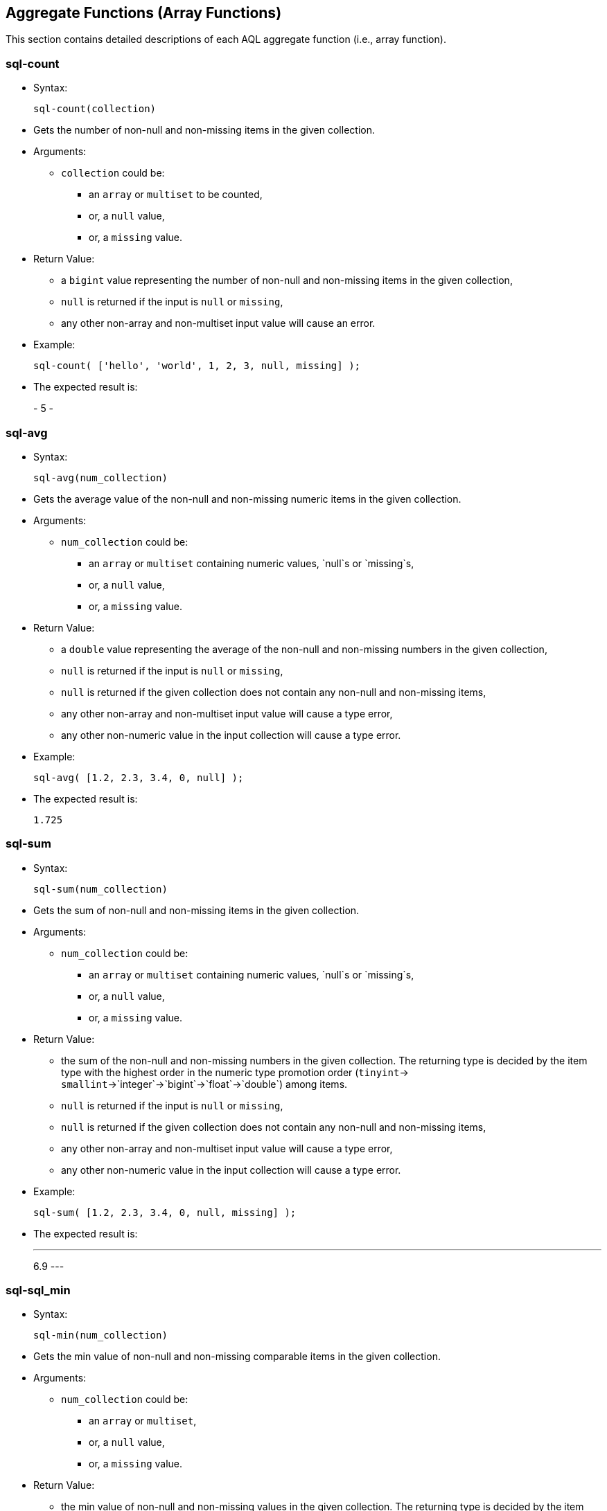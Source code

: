 [[AggregateFunctions]]
== Aggregate Functions (Array Functions)

This section contains detailed descriptions of each AQL aggregate
function (i.e., array function).

[[sql-count]]
=== sql-count

* Syntax:
+
---------------------
sql-count(collection)
---------------------
* Gets the number of non-null and non-missing items in the given
collection.
* Arguments:
** `collection` could be:
*** an `array` or `multiset` to be counted,
*** or, a `null` value,
*** or, a `missing` value.
* Return Value:
** a `bigint` value representing the number of non-null and non-missing
items in the given collection,
** `null` is returned if the input is `null` or `missing`,
** any other non-array and non-multiset input value will cause an error.
* Example:
+
--------------------------------------------------------
sql-count( ['hello', 'world', 1, 2, 3, null, missing] );
--------------------------------------------------------
* The expected result is:
+
-
5
-

[[sql-avg]]
=== sql-avg

* Syntax:
+
-----------------------
sql-avg(num_collection)
-----------------------
* Gets the average value of the non-null and non-missing numeric items
in the given collection.
* Arguments:
** `num_collection` could be:
*** an `array` or `multiset` containing numeric values, `null`s or
`missing`s,
*** or, a `null` value,
*** or, a `missing` value.
* Return Value:
** a `double` value representing the average of the non-null and
non-missing numbers in the given collection,
** `null` is returned if the input is `null` or `missing`,
** `null` is returned if the given collection does not contain any
non-null and non-missing items,
** any other non-array and non-multiset input value will cause a type
error,
** any other non-numeric value in the input collection will cause a type
error.
* Example:
+
------------------------------------
sql-avg( [1.2, 2.3, 3.4, 0, null] );
------------------------------------
* The expected result is:
+
-----
1.725
-----

[[sql-sum]]
=== sql-sum

* Syntax:
+
-----------------------
sql-sum(num_collection)
-----------------------
* Gets the sum of non-null and non-missing items in the given
collection.
* Arguments:
** `num_collection` could be:
*** an `array` or `multiset` containing numeric values, `null`s or
`missing`s,
*** or, a `null` value,
*** or, a `missing` value.
* Return Value:
** the sum of the non-null and non-missing numbers in the given
collection. The returning type is decided by the item type with the
highest order in the numeric type promotion order (`tinyint`->
`smallint`->`integer`->`bigint`->`float`->`double`) among items.
** `null` is returned if the input is `null` or `missing`,
** `null` is returned if the given collection does not contain any
non-null and non-missing items,
** any other non-array and non-multiset input value will cause a type
error,
** any other non-numeric value in the input collection will cause a type
error.
* Example:
+
---------------------------------------------
sql-sum( [1.2, 2.3, 3.4, 0, null, missing] );
---------------------------------------------
* The expected result is:
+
---
6.9
---

[[sql-sql_min]]
=== sql-sql_min

* Syntax:
+
-----------------------
sql-min(num_collection)
-----------------------
* Gets the min value of non-null and non-missing comparable items in the
given collection.
* Arguments:
** `num_collection` could be:
*** an `array` or `multiset`,
*** or, a `null` value,
*** or, a `missing` value.
* Return Value:
** the min value of non-null and non-missing values in the given
collection. The returning type is decided by the item type with the
highest order in the type promotion order (`tinyint`->
`smallint`->`integer`->`bigint`->`float`->`double`) among numeric items.
** `null` is returned if the input is `null` or `missing`,
** `null` is returned if the given collection does not contain any
non-null and non-missing items,
** multiple incomparable items in the input array or multiset will cause
a type error,
** any other non-array and non-multiset input value will cause a type
error.
* Example:
+
---------------------------------------------
sql-min( [1.2, 2.3, 3.4, 0, null, missing] );
---------------------------------------------
* The expected result is:
+
---
0.0
---

[[sql-max]]
=== sql-max

* Syntax:
+
-----------------------
sql-max(num_collection)
-----------------------
* Gets the max value of the non-null and non-missing comparable items in
the given collection.
* Arguments:
** `num_collection` could be:
*** an `array` or `multiset`,
*** or, a `null` value,
*** or, a `missing` value.
* Return Value:
** the max value of non-null and non-missing numbers in the given
collection. The returning type is decided by the item type with the
highest order in the type promotion order (`tinyint`->
`smallint`->`integer`->`bigint`->`float`->`double`) among numeric items.
** `null` is returned if the input is `null` or `missing`,
** `null` is returned if the given collection does not contain any
non-null and non-missing items,
** multiple incomparable items in the input array or multiset will cause
a type error,
** any other non-array and non-multiset input value will cause a type
error.
* Example:
+
---------------------------------------------
sql-max( [1.2, 2.3, 3.4, 0, null, missing] );
---------------------------------------------
* The expected result is:
+
---
3.4
---

[[count]]
=== count

* Syntax:
+
-----------------
count(collection)
-----------------
* Gets the number of items in the given collection.
* Arguments:
** `collection` could be:
*** an `array` or `multiset` containing the items to be counted,
*** or a `null` value,
*** or a `missing` value.
* Return Value:
** a `bigint` value representing the number of items in the given
collection,
** `null` is returned if the input is `null` or `missing`.
* Example:
+
-------------------------------
count( [1, 2, null, missing] );
-------------------------------
* The expected result is:
+
-
4
-

[[avg]]
=== avg

* Syntax:
+
-------------------
avg(num_collection)
-------------------
* Gets the average value of the numeric items in the given collection.
* Arguments:
** `num_collection` could be:
*** an `array` or `multiset` containing numeric values, `null`s or
`missing`s,
*** or, a `null` value,
*** or, a `missing` value.
* Return Value:
** a `double` value representing the average of the numbers in the given
collection,
** `null` is returned if the input is `null` or `missing`,
** `null` is returned if there is a `null` or `missing` in the input
collection,
** any other non-numeric value in the input collection will cause a type
error.
* Example:
+
-----------------------
avg( [100, 200, 300] );
-----------------------
* The expected result is:
+
---------
[ 200.0 ]
---------

[[sum]]
=== sum

* Syntax:
+
-------------------
sum(num_collection)
-------------------
* Gets the sum of the items in the given collection.
* Arguments:
** `num_collection` could be:
*** an `array` or `multiset` containing numeric values, `null`s or
`missing`s,
*** or, a `null` value,
*** or, a `missing` value.
* Return Value:
** the sum of the numbers in the given collection. The returning type is
decided by the item type with the highest order in the numeric type
promotion order (`tinyint`->
`smallint`->`integer`->`bigint`->`float`->`double`) among items.
** `null` is returned if the input is `null` or `missing`,
** `null` is returned if there is a `null` or `missing` in the input
collection,
** any other non-numeric value in the input collection will cause a type
error.
* Example:
+
-----------------------
sum( [100, 200, 300] );
-----------------------
* The expected result is:
+
---
600
---

[[sql-min]]
=== sql-min

* Syntax:
+
-------------------
min(num_collection)
-------------------
* Gets the min value of comparable items in the given collection.
* Arguments:
** `num_collection` could be:
*** an `array` or `multiset`,
*** or, a `null` value,
*** or, a `missing` value.
* Return Value:
** the min value of the given collection. The returning type is decided
by the item type with the highest order in the type promotion order
(`tinyint`-> `smallint`->`integer`->`bigint`->`float`->`double`) among
numeric items.
** `null` is returned if the input is `null` or `missing`,
** `null` is returned if there is a `null` or `missing` in the input
collection,
** multiple incomparable items in the input array or multiset will cause
a type error,
** any other non-array and non-multiset input value will cause a type
error.
* Example:
+
----------------------
min( [10.2, 100, 5] );
----------------------
* The expected result is:
+
---
5.0
---

[[sql-max-1]]
=== sql-max

* Syntax:
+
-------------------
max(num_collection)
-------------------
* Gets the max value of numeric items in the given collection.
* Arguments:
** `num_collection` could be:
*** an `array` or `multiset`,
*** or, a `null` value,
*** or, a `missing` value.
* Return Value:
** The max value of the given collection. The returning type is decided
by the item type with the highest order in the type promotion order
(`tinyint`-> `smallint`->`integer`->`bigint`->`float`->`double`) among
numeric items.
** `null` is returned if the input is `null` or `missing`,
** `null` is returned if there is a `null` or `missing` in the input
collection,
** multiple incomparable items in the input array or multiset will cause
a type error,
** any other non-array and non-multiset input value will cause a type
error.
* Example:
+
----------------------
max( [10.2, 100, 5] );
----------------------
* The expected result is:
+
-----
100.0
-----

